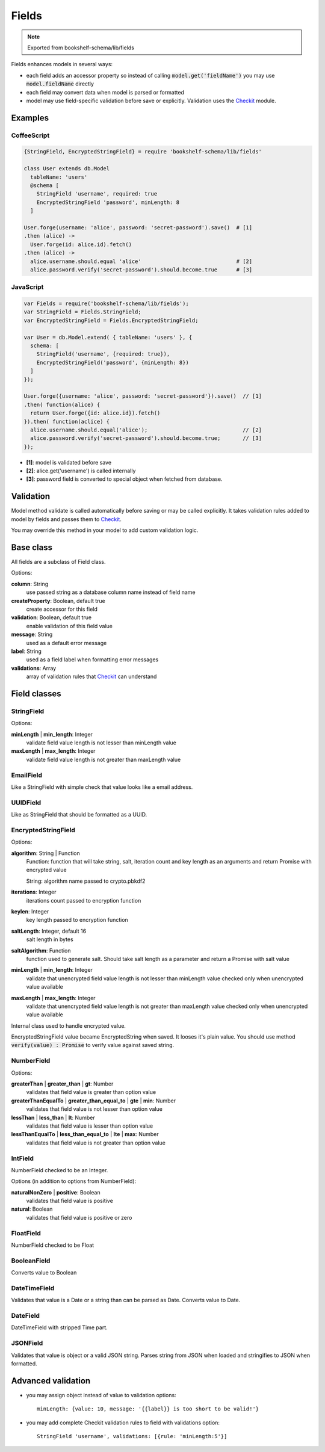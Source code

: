 Fields
======

.. note:: Exported from bookshelf-schema/lib/fields

Fields enhances models in several ways:

- each field adds an accessor property so instead of calling :code:`model.get('fieldName')` you may
  use :code:`model.fieldName` directly

- each field may convert data when model is parsed or formatted

- model may use field-specific validation before save or explicitly. Validation uses the Checkit_
  module.

Examples
--------

CoffeeScript
^^^^^^^^^^^^

.. code-block:: coffee

   {StringField, EncryptedStringField} = require 'bookshelf-schema/lib/fields'

   class User extends db.Model
     tableName: 'users'
     @schema [
       StringField 'username', required: true
       EncryptedStringField 'password', minLength: 8
     ]

   User.forge(username: 'alice', password: 'secret-password').save()  # [1]
   .then (alice) ->
     User.forge(id: alice.id).fetch()
   .then (alice) ->
     alice.username.should.equal 'alice'                              # [2]
     alice.password.verify('secret-password').should.become.true      # [3]

JavaScript
^^^^^^^^^^

.. code-block:: js

   var Fields = require('bookshelf-schema/lib/fields');
   var StringField = Fields.StringField;
   var EncryptedStringField = Fields.EncryptedStringField;

   var User = db.Model.extend( { tableName: 'users' }, {
     schema: [
       StringField('username', {required: true}),
       EncryptedStringField('password', {minLength: 8})
     ]
   });

   User.forge({username: 'alice', password: 'secret-password'}).save()  // [1]
   .then( function(alice) {
     return User.forge({id: alice.id}).fetch()
   }).then( function(aclice) {
     alice.username.should.equal('alice');                              // [2]
     alice.password.verify('secret-password').should.become.true;       // [3]
   });


- **[1]**: model is validated before save
- **[2]**: alice.get('username') is called internally
- **[3]**: password field is converted to special object when fetched from database.

Validation
----------

.. function:: Model.prototype.validate()

   :returns: Promise[Checkit.Error]

Model method validate is called automatically before saving or may be called explicitly.
It takes validation rules added to model by fields and passes them to Checkit_.

You may override this method in your model to add custom validation logic.

Base class
----------

All fields are a subclass of Field class.

.. class:: Field(name, options = {})

  :param String name: the name of the field
  :param Object options: field options

Options:

**column**: String
    use passed string as a database column name instead of field name

**createProperty**: Boolean, default true
    create accessor for this field

**validation**: Boolean, default true
    enable validation of this field value

**message**: String
    used as a default error message

**label**: String
    used as a field label when formatting error messages

**validations**: Array
    array of validation rules that Checkit_ can understand

Field classes
-------------

StringField
^^^^^^^^^^^

.. class:: StringField(name, options = {})

Options:

**minLength** | **min_length**: Integer
    validate field value length is not lesser than minLength value

**maxLength** | **max_length**: Integer
    validate field value length is not greater than maxLength value

EmailField
^^^^^^^^^^

.. class:: EmailField(name, options = {})


Like a StringField with simple check that value looks like a email address.

UUIDField
^^^^^^^^^

.. class:: UUIDField(name, options = {})

Like as StringField that should be formatted as a UUID.

EncryptedStringField
^^^^^^^^^^^^^^^^^^^^

.. class:: EncryptedStringField(name, options = {})

Options:

**algorithm**: String | Function
    Function: function that will take string, salt, iteration count and key length as an arguments and
    return Promise with encrypted value

    String: algorithm name passed to crypto.pbkdf2

**iterations**: Integer
    iterations count passed to encryption function

**keylen**: Integer
    key length passed to encryption function

**saltLength**: Integer, default 16
    salt length in bytes

**saltAlgorithm**: Function
    function used to generate salt. Should take salt length as a parameter and return a Promise with
    salt value

**minLength** | **min_length**: Integer
    validate that unencrypted field value length is not lesser than minLength value
    checked only when unencrypted value available

**maxLength** | **max_length**: Integer
    validate that unencrypted field value length is not greater than maxLength value
    checked only when unencrypted value available

.. class:: EncryptedString

   Internal class used to handle encrypted value.

EncryptedStringField value became EncryptedString when saved. It looses it's plain value.
You should use method :code:`verify(value) : Promise` to verify value against saved string.

NumberField
^^^^^^^^^^^

.. class:: NumberField(name, options = {})

Options:

**greaterThan** | **greater_than** | **gt**: Number
    validates that field value is greater than option value

**greaterThanEqualTo** | **greater_than_equal_to** | **gte** | **min**: Number
    validates that field value is not lesser than option value

**lessThan** | **less_than** | **lt**: Number
    validates that field value is lesser than option value

**lessThanEqualTo** | **less_than_equal_to** | **lte** | **max**: Number
    validates that field value is not greater than option value

IntField
^^^^^^^^

.. class:: IntField(name, options = {})

NumberField checked to be an Integer.

Options (in addition to options from NumberField):

**naturalNonZero** | **positive**: Boolean
    validates that field value is positive

**natural**: Boolean
    validates that field value is positive or zero

FloatField
^^^^^^^^^^

.. class:: FloatField(name, options = {})


NumberField checked to be Float

BooleanField
^^^^^^^^^^^^

.. class:: BooleanField(name, options = {})

Converts value to Boolean

DateTimeField
^^^^^^^^^^^^^

.. class:: DateTimeField(name, options = {})

Validates that value is a Date or a string than can be parsed as Date.
Converts value to Date.

DateField
^^^^^^^^^

.. class:: DateField(name, options = {})

DateTimeField with stripped Time part.

JSONField
^^^^^^^^^

.. class:: JSONField(name, options = {})

Validates that value is object or a valid JSON string. Parses string from JSON when loaded and
stringifies to JSON when formatted.

Advanced validation
-------------------

- you may assign object instead of value to validation options::

    minLength: {value: 10, message: '{{label}} is too short to be valid!'}

- you may add complete Checkit validation rules to field with validations option::

    StringField 'username', validations: [{rule: 'minLength:5'}]

.. _Checkit: https://github.com/tgriesser/checkit
